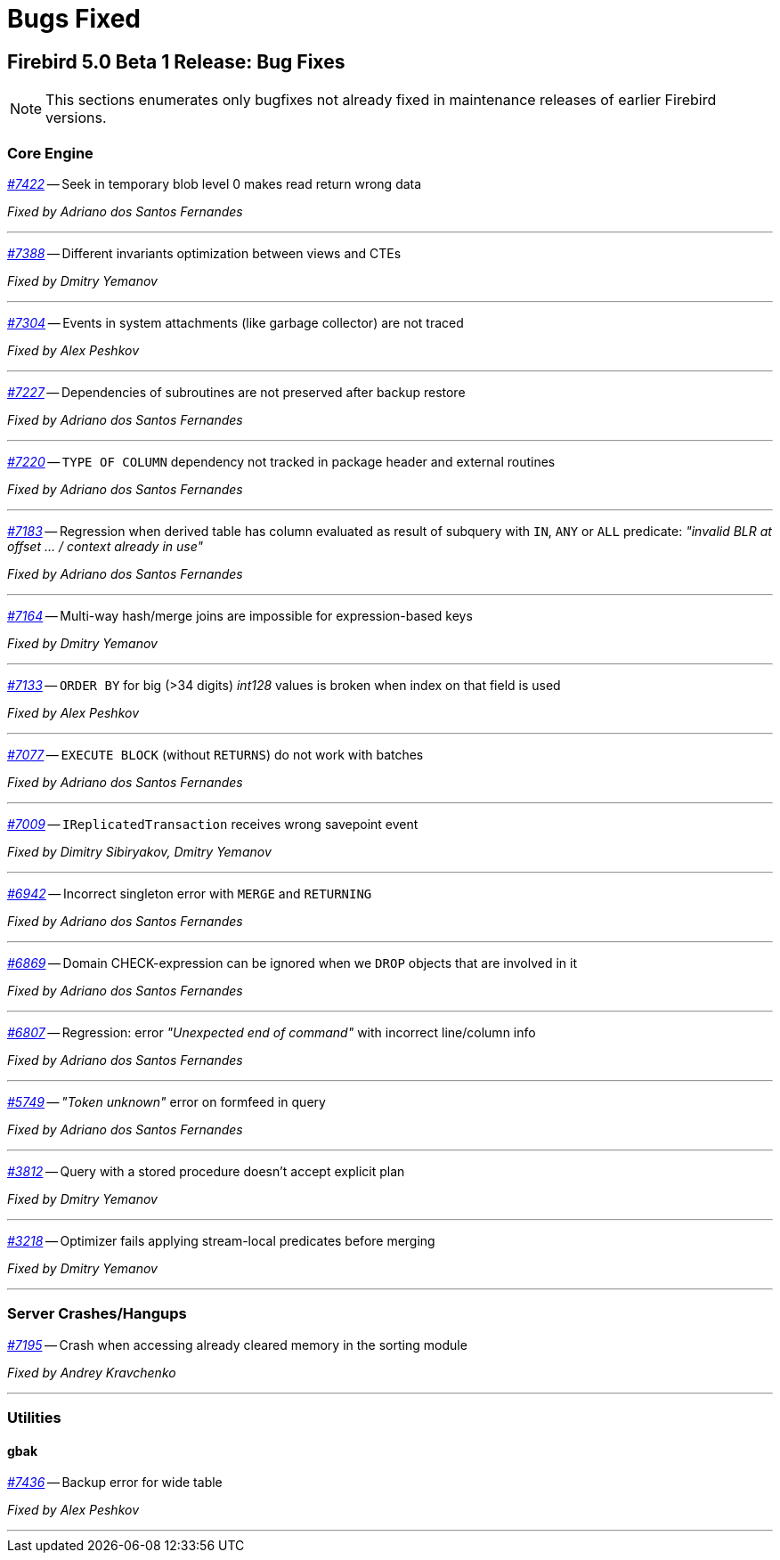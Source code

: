 [[rnfb50-bug]]
= Bugs Fixed

////
_https://github.com/FirebirdSQL/firebird/issues/nnnn[#nnnn]_
-- A description

_Fixed by Some Person_

'''
////

[[bug-500b1]]
== Firebird 5.0 Beta 1 Release: Bug Fixes

[NOTE]
====
This sections enumerates only bugfixes not already fixed in maintenance releases of earlier Firebird versions.
====

[[bug-500b1-core]]
=== Core Engine

_https://github.com/FirebirdSQL/firebird/issues/7422[#7422]_
-- Seek in temporary blob level 0 makes read return wrong data

_Fixed by Adriano dos Santos Fernandes_

'''

_https://github.com/FirebirdSQL/firebird/issues/7388[#7388]_
-- Different invariants optimization between views and CTEs

_Fixed by Dmitry Yemanov_

'''

_https://github.com/FirebirdSQL/firebird/issues/7304[#7304]_
-- Events in system attachments (like garbage collector) are not traced

_Fixed by Alex Peshkov_

'''

_https://github.com/FirebirdSQL/firebird/issues/7227[#7227]_
-- Dependencies of subroutines are not preserved after backup restore

_Fixed by Adriano dos Santos Fernandes_

'''

_https://github.com/FirebirdSQL/firebird/issues/7220[#7220]_
-- `TYPE OF COLUMN` dependency not tracked in package header and external routines

_Fixed by Adriano dos Santos Fernandes_

'''

_https://github.com/FirebirdSQL/firebird/issues/7183[#7183]_
-- Regression when derived table has column evaluated as result of subquery with `IN`, `ANY` or `ALL` predicate: _"invalid BLR at offset ... / context already in use"_

_Fixed by Adriano dos Santos Fernandes_

'''

_https://github.com/FirebirdSQL/firebird/issues/7164[#7164]_
-- Multi-way hash/merge joins are impossible for expression-based keys

_Fixed by Dmitry Yemanov_

'''

_https://github.com/FirebirdSQL/firebird/issues/7133[#7133]_
-- `ORDER BY` for big (>34 digits) _int128_ values is broken when index on that field is used

_Fixed by Alex Peshkov_

'''

_https://github.com/FirebirdSQL/firebird/issues/7077[#7077]_
-- `EXECUTE BLOCK` (without `RETURNS`) do not work with batches

_Fixed by Adriano dos Santos Fernandes_

'''

_https://github.com/FirebirdSQL/firebird/issues/7009[#7009]_
-- `IReplicatedTransaction` receives wrong savepoint event

_Fixed by Dimitry Sibiryakov, Dmitry Yemanov_

'''

_https://github.com/FirebirdSQL/firebird/issues/6942[#6942]_
-- Incorrect singleton error with `MERGE` and `RETURNING`

_Fixed by Adriano dos Santos Fernandes_

'''

_https://github.com/FirebirdSQL/firebird/issues/6869[#6869]_
-- Domain CHECK-expression can be ignored when we `DROP` objects that are involved in it

_Fixed by Adriano dos Santos Fernandes_

'''

_https://github.com/FirebirdSQL/firebird/issues/6807[#6807]_
-- Regression: error _"Unexpected end of command"_ with incorrect line/column info

_Fixed by Adriano dos Santos Fernandes_

'''

_https://github.com/FirebirdSQL/firebird/issues/5749[#5749]_
-- _"Token unknown"_ error on formfeed in query

_Fixed by Adriano dos Santos Fernandes_

'''

_https://github.com/FirebirdSQL/firebird/issues/3812[#3812]_
-- Query with a stored procedure doesn't accept explicit plan

_Fixed by Dmitry Yemanov_

'''

_https://github.com/FirebirdSQL/firebird/issues/3218[#3218]_
-- Optimizer fails applying stream-local predicates before merging

_Fixed by Dmitry Yemanov_

'''

[[bug-500b1-crashes]]
=== Server Crashes/Hangups

_https://github.com/FirebirdSQL/firebird/pull/7195[#7195]_
-- Crash when accessing already cleared memory in the sorting module

_Fixed by Andrey Kravchenko_

'''

[[bug-500b1-utilities]]
=== Utilities

[[bug-500b1-utilities-gbak]]
==== gbak

_https://github.com/FirebirdSQL/firebird/issues/7436[#7436]_
-- Backup error for wide table

_Fixed by Alex Peshkov_

'''
